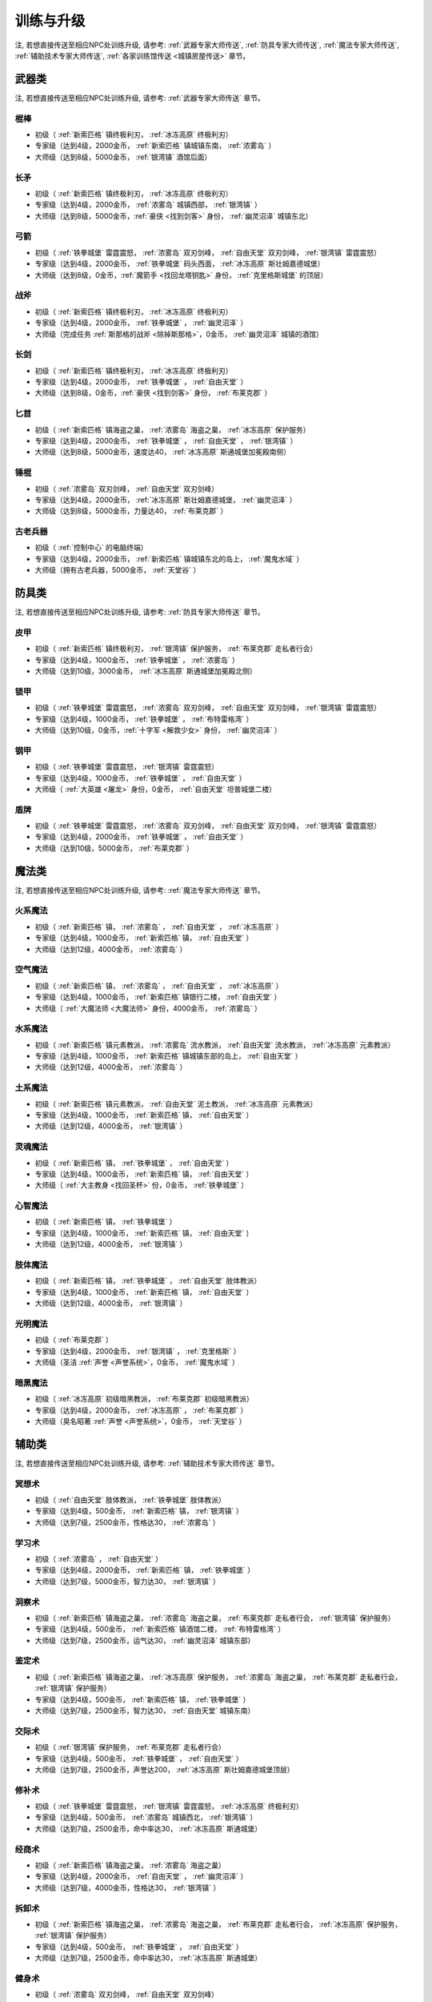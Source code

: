 .. _训练与升级:

训练与升级
==============================================================================
注, 若想直接传送至相应NPC处训练升级, 请参考: :ref:`武器专家大师传送`, :ref:`防具专家大师传送`, :ref:`魔法专家大师传送`, :ref:`辅助技术专家大师传送`, :ref:`各家训练馆传送 <城镇房屋传送>` 章节。


.. _武器类技能训练:

武器类
------------------------------------------------------------------------------

注, 若想直接传送至相应NPC处训练升级, 请参考: :ref:`武器专家大师传送` 章节。

.. _棍棒:

棍棒
~~~~~~~~~~~~~~~~~~~~~~~~~~~~~~~~~~~~~~~~~~~~~~~~~~~~~~~~~~~~~~~~~~~~~~~~~~~~~~
- 初级（ :ref:`新索匹格` 镇终极利刃， :ref:`冰冻高原` 终极利刃）
- 专家级（达到4级，2000金币， :ref:`新索匹格` 镇城镇东南， :ref:`浓雾岛` ）
- 大师级（达到8级，5000金币， :ref:`银湾镇` 酒馆后面）


.. _长矛:

长矛
~~~~~~~~~~~~~~~~~~~~~~~~~~~~~~~~~~~~~~~~~~~~~~~~~~~~~~~~~~~~~~~~~~~~~~~~~~~~~~
- 初级（ :ref:`新索匹格` 镇终极利刃， :ref:`冰冻高原` 终极利刃）
- 专家级（达到4级，2000金币， :ref:`浓雾岛` 城镇西部， :ref:`银湾镇` ）
- 大师级（达到8级，5000金币，:ref:`豪侠 <找到剑客>` 身份， :ref:`幽灵沼泽` 城镇东北）


.. _弓箭:

弓箭
~~~~~~~~~~~~~~~~~~~~~~~~~~~~~~~~~~~~~~~~~~~~~~~~~~~~~~~~~~~~~~~~~~~~~~~~~~~~~~
- 初级（ :ref:`铁拳城堡` 雷霆震怒， :ref:`浓雾岛` 双刃剑峰， :ref:`自由天堂` 双刃剑峰，  :ref:`银湾镇` 雷霆震怒）
- 专家级（达到4级，2000金币， :ref:`铁拳城堡` 码头西面， :ref:`冰冻高原` 斯壮姆嘉德城堡）
- 大师级（达到8级，0金币，:ref:`魔箭手 <找回龙塔钥匙>` 身份， :ref:`克里格斯城堡` 的顶层）


.. _战斧:

战斧
~~~~~~~~~~~~~~~~~~~~~~~~~~~~~~~~~~~~~~~~~~~~~~~~~~~~~~~~~~~~~~~~~~~~~~~~~~~~~~
- 初级（ :ref:`新索匹格` 镇终极利刃， :ref:`冰冻高原` 终极利刃）
- 专家级（达到4级，2000金币， :ref:`铁拳城堡` ， :ref:`幽灵沼泽` ）
- 大师级（完成任务 :ref:`斯那格的战斧 <除掉斯那格>`，0金币， :ref:`幽灵沼泽` 城镇的酒馆）


.. _长剑:

长剑
~~~~~~~~~~~~~~~~~~~~~~~~~~~~~~~~~~~~~~~~~~~~~~~~~~~~~~~~~~~~~~~~~~~~~~~~~~~~~~
- 初级（ :ref:`新索匹格` 镇终极利刃， :ref:`冰冻高原` 终极利刃）
- 专家级（达到4级，2000金币， :ref:`铁拳城堡` ， :ref:`自由天堂` ）
- 大师级（达到8级，0金币，:ref:`豪侠 <找到剑客>` 身份， :ref:`布莱克郡` ）


.. _匕首:

匕首
~~~~~~~~~~~~~~~~~~~~~~~~~~~~~~~~~~~~~~~~~~~~~~~~~~~~~~~~~~~~~~~~~~~~~~~~~~~~~~
- 初级（ :ref:`新索匹格` 镇海盗之巢， :ref:`浓雾岛` 海盗之巢， :ref:`冰冻高原` 保护服务）
- 专家级（达到4级，2000金币， :ref:`铁拳城堡` ， :ref:`自由天堂` ， :ref:`银湾镇` ）
- 大师级（达到8级，5000金币，速度达40， :ref:`冰冻高原` 斯通城堡加冕殿南侧）


.. _锤棍:

锤棍
~~~~~~~~~~~~~~~~~~~~~~~~~~~~~~~~~~~~~~~~~~~~~~~~~~~~~~~~~~~~~~~~~~~~~~~~~~~~~~
- 初级（ :ref:`浓雾岛` 双刃剑峰， :ref:`自由天堂` 双刃剑峰）
- 专家级（达到4级，2000金币， :ref:`冰冻高原` 斯壮姆嘉德城堡， :ref:`幽灵沼泽` ）
- 大师级（达到8级，5000金币，力量达40， :ref:`布莱克郡` ）


.. _古老兵器:

古老兵器
~~~~~~~~~~~~~~~~~~~~~~~~~~~~~~~~~~~~~~~~~~~~~~~~~~~~~~~~~~~~~~~~~~~~~~~~~~~~~~
- 初级（ :ref:`控制中心` 的电脑终端）
- 专家级（达到4级，2000金币， :ref:`新索匹格` 镇城镇东北的岛上， :ref:`魔鬼水域` ）
- 大师级（拥有古老兵器，5000金币， :ref:`天堂谷` ）


.. _防具类技能训练:

防具类
------------------------------------------------------------------------------
注, 若想直接传送至相应NPC处训练升级, 请参考: :ref:`防具专家大师传送` 章节。

.. _皮甲:

皮甲
~~~~~~~~~~~~~~~~~~~~~~~~~~~~~~~~~~~~~~~~~~~~~~~~~~~~~~~~~~~~~~~~~~~~~~~~~~~~~~
- 初级（ :ref:`新索匹格` 镇终极利刃， :ref:`银湾镇` 保护服务， :ref:`布莱克郡` 走私者行会）
- 专家级（达到4级，1000金币， :ref:`铁拳城堡` ， :ref:`浓雾岛` ）
- 大师级（达到10级，3000金币， :ref:`冰冻高原` 斯通城堡加冕殿北侧）


.. _锁甲:

锁甲
~~~~~~~~~~~~~~~~~~~~~~~~~~~~~~~~~~~~~~~~~~~~~~~~~~~~~~~~~~~~~~~~~~~~~~~~~~~~~~
- 初级（ :ref:`铁拳城堡` 雷霆震怒， :ref:`浓雾岛` 双刃剑峰， :ref:`自由天堂` 双刃剑峰， :ref:`银湾镇` 雷霆震怒）
- 专家级（达到4级，1000金币， :ref:`铁拳城堡` ， :ref:`布特雷格湾` ）
- 大师级（达到10级，0金币，:ref:`十字军 <解救少女>` 身份， :ref:`幽灵沼泽` ）


.. _钢甲:

钢甲
~~~~~~~~~~~~~~~~~~~~~~~~~~~~~~~~~~~~~~~~~~~~~~~~~~~~~~~~~~~~~~~~~~~~~~~~~~~~~~
- 初级（ :ref:`铁拳城堡` 雷霆震怒， :ref:`银湾镇` 雷霆震怒）
- 专家级（达到4级，1000金币， :ref:`铁拳城堡` ， :ref:`自由天堂` ）
- 大师级（ :ref:`大英雄 <屠龙>` 身份，0金币， :ref:`自由天堂` 坦普城堡二楼）


.. _盾牌:

盾牌
~~~~~~~~~~~~~~~~~~~~~~~~~~~~~~~~~~~~~~~~~~~~~~~~~~~~~~~~~~~~~~~~~~~~~~~~~~~~~~
- 初级（ :ref:`铁拳城堡` 雷霆震怒， :ref:`浓雾岛` 双刃剑峰， :ref:`自由天堂` 双刃剑峰， :ref:`银湾镇` 雷霆震怒）
- 专家级（达到4级，2000金币， :ref:`铁拳城堡` ， :ref:`自由天堂` ）
- 大师级（达到10级，5000金币， :ref:`布莱克郡` ）


.. _魔法类技能训练:

魔法类
------------------------------------------------------------------------------
注, 若想直接传送至相应NPC处训练升级, 请参考: :ref:`魔法专家大师传送` 章节。

.. _火系魔法:

火系魔法
~~~~~~~~~~~~~~~~~~~~~~~~~~~~~~~~~~~~~~~~~~~~~~~~~~~~~~~~~~~~~~~~~~~~~~~~~~~~~~
- 初级（ :ref:`新索匹格` 镇， :ref:`浓雾岛` ， :ref:`自由天堂` ， :ref:`冰冻高原` ）
- 专家级（达到4级，1000金币， :ref:`新索匹格` 镇， :ref:`自由天堂` ）
- 大师级（达到12级，4000金币， :ref:`浓雾岛` ）


.. _空气魔法:

空气魔法
~~~~~~~~~~~~~~~~~~~~~~~~~~~~~~~~~~~~~~~~~~~~~~~~~~~~~~~~~~~~~~~~~~~~~~~~~~~~~~
- 初级（ :ref:`新索匹格` 镇， :ref:`浓雾岛` ， :ref:`自由天堂` ， :ref:`冰冻高原` ）
- 专家级（达到4级，1000金币， :ref:`新索匹格` 镇银行二楼， :ref:`自由天堂` ）
- 大师级（ :ref:`大魔法师 <大魔法师>` 身份，4000金币， :ref:`浓雾岛` ）


.. _水系魔法:

水系魔法
~~~~~~~~~~~~~~~~~~~~~~~~~~~~~~~~~~~~~~~~~~~~~~~~~~~~~~~~~~~~~~~~~~~~~~~~~~~~~~
- 初级（ :ref:`新索匹格` 镇元素教派， :ref:`浓雾岛` 流水教派， :ref:`自由天堂` 流水教派， :ref:`冰冻高原` 元素教派）
- 专家级（达到4级，1000金币， :ref:`新索匹格` 镇城镇东部的岛上， :ref:`自由天堂` ）
- 大师级（达到12级，4000金币， :ref:`浓雾岛` ）


.. _土系魔法:

土系魔法
~~~~~~~~~~~~~~~~~~~~~~~~~~~~~~~~~~~~~~~~~~~~~~~~~~~~~~~~~~~~~~~~~~~~~~~~~~~~~~
- 初级（ :ref:`新索匹格` 镇元素教派， :ref:`自由天堂` 泥土教派， :ref:`冰冻高原` 元素教派）
- 专家级（达到4级，1000金币， :ref:`新索匹格` 镇， :ref:`自由天堂` ）
- 大师级（达到12级，4000金币， :ref:`银湾镇` ）


.. _灵魂魔法:

灵魂魔法
~~~~~~~~~~~~~~~~~~~~~~~~~~~~~~~~~~~~~~~~~~~~~~~~~~~~~~~~~~~~~~~~~~~~~~~~~~~~~~
- 初级（ :ref:`新索匹格` 镇， :ref:`铁拳城堡` ， :ref:`自由天堂` ）
- 专家级（达到4级，1000金币， :ref:`新索匹格` 镇， :ref:`自由天堂` ）
- 大师级（ :ref:`大主教身 <找回圣杯>` 份，0金币， :ref:`铁拳城堡` ）


.. _心智魔法:

心智魔法
~~~~~~~~~~~~~~~~~~~~~~~~~~~~~~~~~~~~~~~~~~~~~~~~~~~~~~~~~~~~~~~~~~~~~~~~~~~~~~
- 初级（ :ref:`新索匹格` 镇， :ref:`铁拳城堡` ）
- 专家级（达到4级，1000金币， :ref:`新索匹格` 镇， :ref:`自由天堂` ）
- 大师级（达到12级，4000金币， :ref:`银湾镇` ）


.. _肢体魔法:

肢体魔法
~~~~~~~~~~~~~~~~~~~~~~~~~~~~~~~~~~~~~~~~~~~~~~~~~~~~~~~~~~~~~~~~~~~~~~~~~~~~~~
- 初级（ :ref:`新索匹格` 镇， :ref:`铁拳城堡` ， :ref:`自由天堂` 肢体教派）
- 专家级（达到4级，1000金币， :ref:`新索匹格` 镇， :ref:`自由天堂` ）
- 大师级（达到12级，4000金币， :ref:`银湾镇` ）


.. _光明魔法:

光明魔法
~~~~~~~~~~~~~~~~~~~~~~~~~~~~~~~~~~~~~~~~~~~~~~~~~~~~~~~~~~~~~~~~~~~~~~~~~~~~~~
- 初级（ :ref:`布莱克郡` ）
- 专家级（达到4级，2000金币， :ref:`银湾镇` ， :ref:`克里格斯` ）
- 大师级（圣洁 :ref:`声誉 <声誉系统>`，0金币， :ref:`魔鬼水域` ）


.. _暗黑魔法:

暗黑魔法
~~~~~~~~~~~~~~~~~~~~~~~~~~~~~~~~~~~~~~~~~~~~~~~~~~~~~~~~~~~~~~~~~~~~~~~~~~~~~~
- 初级（ :ref:`冰冻高原` 初级暗黑教派， :ref:`布莱克郡` 初级暗黑教派）
- 专家级（达到4级，2000金币， :ref:`冰冻高原` ， :ref:`布莱克郡` ）
- 大师级（臭名昭著 :ref:`声誉 <声誉系统>`，0金币， :ref:`天堂谷` ）


.. _辅助类技能训练:

辅助类
------------------------------------------------------------------------------
注, 若想直接传送至相应NPC处训练升级, 请参考: :ref:`辅助技术专家大师传送` 章节。

.. _冥想术:

冥想术
~~~~~~~~~~~~~~~~~~~~~~~~~~~~~~~~~~~~~~~~~~~~~~~~~~~~~~~~~~~~~~~~~~~~~~~~~~~~~~
- 初级（ :ref:`自由天堂` 肢体教派， :ref:`铁拳城堡` 肢体教派）
- 专家级（达到4级，500金币， :ref:`新索匹格` 镇， :ref:`银湾镇` ）
- 大师级（达到7级，2500金币，性格达30， :ref:`浓雾岛` ）


.. _学习术:

学习术
~~~~~~~~~~~~~~~~~~~~~~~~~~~~~~~~~~~~~~~~~~~~~~~~~~~~~~~~~~~~~~~~~~~~~~~~~~~~~~
- 初级（ :ref:`浓雾岛` ， :ref:`自由天堂` ）
- 专家级（达到4级，2000金币， :ref:`新索匹格` 镇， :ref:`铁拳城堡` ）
- 大师级（达到7级，5000金币，智力达30， :ref:`银湾镇` ）


.. _洞察术:

洞察术
~~~~~~~~~~~~~~~~~~~~~~~~~~~~~~~~~~~~~~~~~~~~~~~~~~~~~~~~~~~~~~~~~~~~~~~~~~~~~~
- 初级（ :ref:`新索匹格` 镇海盗之巢， :ref:`浓雾岛` 海盗之巢， :ref:`布莱克郡` 走私者行会， :ref:`银湾镇` 保护服务）
- 专家级（达到4级，500金币， :ref:`新索匹格` 镇酒馆二楼， :ref:`布特雷格湾` ）
- 大师级（达到7级，2500金币，运气达30， :ref:`幽灵沼泽` 城镇东部）


.. _鉴定术:

鉴定术
~~~~~~~~~~~~~~~~~~~~~~~~~~~~~~~~~~~~~~~~~~~~~~~~~~~~~~~~~~~~~~~~~~~~~~~~~~~~~~
- 初级（ :ref:`新索匹格` 镇海盗之巢， :ref:`冰冻高原` 保护服务， :ref:`浓雾岛` 海盗之巢， :ref:`布莱克郡` 走私者行会， :ref:`银湾镇` 保护服务）
- 专家级（达到4级，500金币， :ref:`新索匹格` 镇， :ref:`铁拳城堡` ）
- 大师级（达到7级，2500金币，智力达30， :ref:`自由天堂` 城镇东南）


.. _交际术:

交际术
~~~~~~~~~~~~~~~~~~~~~~~~~~~~~~~~~~~~~~~~~~~~~~~~~~~~~~~~~~~~~~~~~~~~~~~~~~~~~~
- 初级（ :ref:`银湾镇` 保护服务， :ref:`布莱克郡` 走私者行会）
- 专家级（达到4级，500金币， :ref:`铁拳城堡` ， :ref:`自由天堂` ）
- 大师级（达到7级，2500金币，声誉达200， :ref:`冰冻高原` 斯壮姆嘉德城堡顶层）


.. _修补术:

修补术
~~~~~~~~~~~~~~~~~~~~~~~~~~~~~~~~~~~~~~~~~~~~~~~~~~~~~~~~~~~~~~~~~~~~~~~~~~~~~~
- 初级（ :ref:`铁拳城堡` 雷霆震怒， :ref:`银湾镇` 雷霆震怒， :ref:`冰冻高原` 终极利刃）
- 专家级（达到4级，500金币， :ref:`浓雾岛` 城镇西北， :ref:`银湾镇` ）
- 大师级（达到7级，2500金币，命中率达30， :ref:`冰冻高原` 斯通城堡）


.. _经商术:

经商术
~~~~~~~~~~~~~~~~~~~~~~~~~~~~~~~~~~~~~~~~~~~~~~~~~~~~~~~~~~~~~~~~~~~~~~~~~~~~~~
- 初级（ :ref:`新索匹格` 镇海盗之巢， :ref:`浓雾岛` 海盗之巢）
- 专家级（达到4级，2000金币， :ref:`自由天堂` ， :ref:`幽灵沼泽` ）
- 大师级（达到7级，4000金币，性格达30， :ref:`银湾镇` ）


.. _拆卸术:

拆卸术
~~~~~~~~~~~~~~~~~~~~~~~~~~~~~~~~~~~~~~~~~~~~~~~~~~~~~~~~~~~~~~~~~~~~~~~~~~~~~~
- 初级（ :ref:`新索匹格` 镇海盗之巢， :ref:`浓雾岛` 海盗之巢， :ref:`布莱克郡` 走私者行会， :ref:`冰冻高原` 保护服务， :ref:`银湾镇` 保护服务）
- 专家级（达到4级，500金币， :ref:`铁拳城堡` ， :ref:`自由天堂` ）
- 大师级（达到7级，2500金币，命中率达30， :ref:`冰冻高原` 斯通城堡）


.. _健身术:

健身术
~~~~~~~~~~~~~~~~~~~~~~~~~~~~~~~~~~~~~~~~~~~~~~~~~~~~~~~~~~~~~~~~~~~~~~~~~~~~~~
- 初级（ :ref:`浓雾岛` 双刃剑峰， :ref:`自由天堂` 双刃剑峰）
- 专家级（达到4级，500金币， :ref:`新索匹格` 镇， :ref:`铁拳城堡` ）
- 大师级（达到7级，2500金币，耐力达30， :ref:`自由天堂` 洛克汉姆镇）


.. _等级训练:

等级训练
------------------------------------------------------------------------------

.. list-table::
   :widths: 20 20 20 20 20 20
   :header-rows: 1

   * - 地区
     - 名称
     - 导师
     - 价格系数
     - 可修炼最大等级
     - 传送码
   * - 新索匹格镇
     - 新索匹格训练营
     - 纳塞
     - 10
     - 15
     - W 79
   * - 自由天堂
     - 自由天堂学院
     - 霍里斯
     - 30
     - 60
     - W 80
   * - 银湾镇
     - 阿卜杜的廉价训练场
     - 理查德
     - 25
     - 40
     - W 81
   * - 天堂谷
     - 拳击场
     - 查理马格丽
     - 50
     - 无上限
     - W 82
   * - 布特雷格湾
     - 海上训练场
     - 盖贝里
     - 20
     - 20
     - W 83
   * - 布莱克郡
     - 狼穴
     - 西蒙
     - 40
     - 100
     - W 84
   * - 铁拳城堡
     - 皇家体育馆
     - 艾尔格雷
     - 30
     - 200
     - W 85
   * - 浓雾岛
     - 海岛测试中心
     - 马里德
     - 15
     - 30
     - W 86
   * - 克里格斯
     - 野外生存训练地
     - 乔那斯
     - 30
     - 80
     - W 87
   * - 冰冻高原
     - 河岸学院
     - 基德
     - 25
     - 50
     - W 88